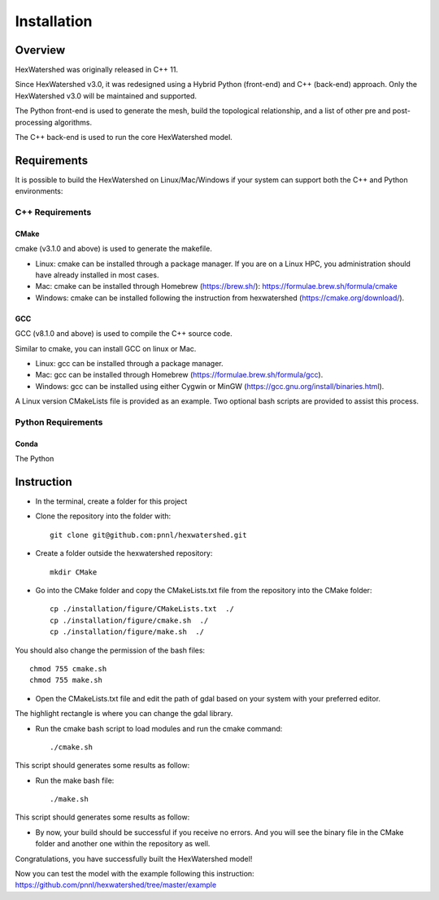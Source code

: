 ############
Installation
############


********
Overview
********



HexWatershed was originally released in C++ 11.

Since HexWatershed v3.0, it was redesigned using a Hybrid Python (front-end) and C++ (back-end) approach. 
Only the HexWatershed v3.0 will be maintained and supported.

The Python front-end is used to generate the mesh, build the topological relationship, and a list of other pre and post-processing algorithms.

The C++ back-end is used to run the core HexWatershed model.

************
Requirements
************

It is possible to build the HexWatershed on Linux/Mac/Windows if your system can support both the C++ and Python environments:

C++ Requirements
################


=====
CMake
=====

cmake (v3.1.0 and above) is used to generate the makefile.

- Linux: cmake can be installed through a package manager. If you are on a Linux HPC, you administration should have already installed in most cases.

- Mac: cmake can be installed through Homebrew (https://brew.sh/): https://formulae.brew.sh/formula/cmake

- Windows: cmake can be installed following the instruction from hexwatershed (https://cmake.org/download/).


===
GCC
===

GCC (v8.1.0 and above) is used to compile the C++ source code.

Similar to cmake, you can install GCC on linux or Mac.

- Linux: gcc can be installed through a package manager.

- Mac: gcc can be installed through Homebrew (https://formulae.brew.sh/formula/gcc).

- Windows: gcc can be installed using either Cygwin or MinGW (https://gcc.gnu.org/install/binaries.html).

A Linux version CMakeLists file is provided as an example. Two optional bash scripts are provided to assist this process.


Python Requirements
###################

=====
Conda
=====
The Python 

***********
Instruction 
***********

- In the terminal, create a folder for this project
- Clone the repository into the folder with::

    git clone git@github.com:pnnl/hexwatershed.git
 
- Create a folder outside the hexwatershed repository::
 
    mkdir CMake
 
- Go into the CMake folder and copy the CMakeLists.txt file from the repository into the CMake folder::
 
    cp ./installation/figure/CMakeLists.txt  ./
    cp ./installation/figure/cmake.sh  ./
    cp ./installation/figure/make.sh  ./
 
You should also change the permission of the bash files::
 
    chmod 755 cmake.sh
    chmod 755 make.sh
 
- Open the CMakeLists.txt file and edit the path of gdal based on your system with your preferred editor.

The highlight rectangle is where you can change the gdal library.



- Run the cmake bash script to load modules and run the cmake command::
 
    ./cmake.sh
 


This script should generates some results as follow:

- Run the make bash file::
 
    ./make.sh




This script should generates some results as follow:



- By now, your build should be successful if you receive no errors. And you will see the binary file in the CMake folder and another one within the repository as well.



Congratulations, you have successfully built the HexWatershed model!

Now you can test the model with the example following this instruction: https://github.com/pnnl/hexwatershed/tree/master/example
